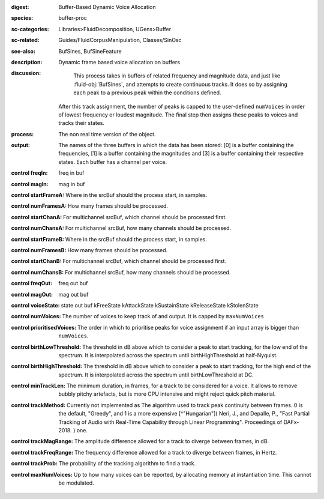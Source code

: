 :digest: Buffer-Based Dynamic Voice Allocation
:species: buffer-proc
:sc-categories: Libraries>FluidDecomposition, UGens>Buffer
:sc-related: Guides/FluidCorpusManipulation, Classes/SinOsc
:see-also: BufSines, BufSineFeature
:description: Dynamic frame based voice allocation on buffers
:discussion:
    This process takes in buffers of related frequency and magnitude data, and just like :fluid-obj:`BufSines`, and attempts to create continuous tracks. It does so by assigning each peak to a previous peak within the conditions defined.

   After this track assignment, the number of peaks is capped to the user-defined ``numVoices`` in order of lowest frequency or loudest magnitude. The final step then assigns these peaks to voices and tracks their states.

:process: The non real time version of the object.
:output: The names of the three buffers in which the data has been stored: [0] is a buffer containing the frequencies, [1] is a buffer containing the magnitudes and [3] is a buffer containing their respective states. Each buffer has a channel per voice.
    
:control freqIn:

   freq in buf

:control magIn:

   mag in buf

:control startFrameA:

   Where in the srcBuf should the process start, in samples.

:control numFramesA:

   How many frames should be processed.

:control startChanA:

   For multichannel srcBuf, which channel should be processed first.

:control numChansA:

   For multichannel srcBuf, how many channels should be processed.

:control startFrameB:

   Where in the srcBuf should the process start, in samples.

:control numFramesB:

   How many frames should be processed.

:control startChanB:

   For multichannel srcBuf, which channel should be processed first.

:control numChansB:

   For multichannel srcBuf, how many channels should be processed.

:control freqOut:

   freq out buf

:control magOut:

   mag out buf

:control voiceState:

   state out buf 
   kFreeState
   kAttackState
   kSustainState
   kReleaseState
   kStolenState

:control numVoices:
   
   The number of voices to keep track of and output. It is capped by ``maxNumVoices``

:control prioritisedVoices:

   The order in which to prioritise peaks for voice assignment if an input array is bigger than ``numVoices``.

:control birthLowThreshold:

   The threshold in dB above which to consider a peak to start tracking, for the low end of the spectrum. It is interpolated across the spectrum until birthHighThreshold at half-Nyquist.

:control birthHighThreshold:

   The threshold in dB above which to consider a peak to start tracking, for the high end of the spectrum. It is interpolated across the spectrum until birthLowThreshold at DC.

:control minTrackLen:

   The minimum duration, in frames, for a track to be considered for a voice. It allows to remove bubbly pitchy artefacts, but is more CPU intensive and might reject quick pitch material.

:control trackMethod:

   Currently not implemented as 
   The algorithm used to track peak continuity between frames. 0 is the default, "Greedy", and 1 is a more expensive [^"Hungarian"]( Neri, J., and Depalle, P., "Fast Partial Tracking of Audio with Real-Time Capability through Linear Programming". Proceedings of DAFx-2018. ) one.

:control trackMagRange:

   The amplitude difference allowed for a track to diverge between frames, in dB.

:control trackFreqRange:

   The frequency difference allowed for a track to diverge between frames, in Hertz.

:control trackProb:

   The probability of the tracking algorithm to find a track.

:control maxNumVoices:

   Up to how many voices can be reported, by allocating memory at instantiation time. This cannot be modulated.